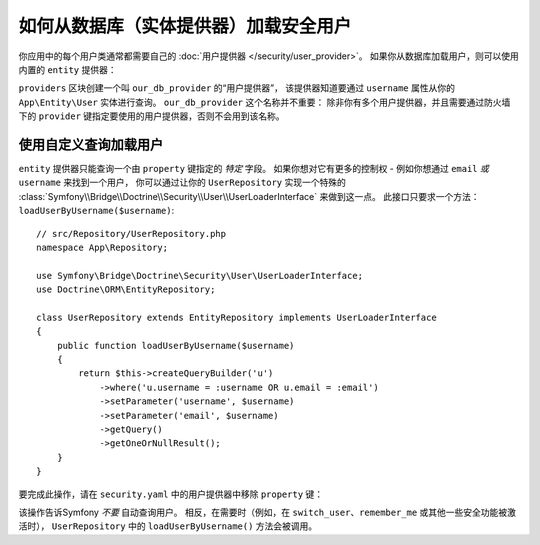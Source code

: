 .. index::
   single: Security; User provider
   single: Security; Entity provider

如何从数据库（实体提供器）加载安全用户
==================================================================

你应用中的每个用户类通常都需要自己的 :doc:`用户提供器 </security/user_provider>`。
如果你从数据库加载用户，则可以使用内置的 ``entity`` 提供器：

.. configuration-block::

    .. code-block:: yaml

        # config/packages/security.yaml
            # ...

            providers:
                our_db_provider:
                    entity:
                        class: App\Entity\User
                        # 查询的属性 - 例如用户名、电子邮件等
                        property: username
                        # 如果你使用多个实体管理器
                        # manager_name: customer

            # ...

    .. code-block:: xml

        <!-- config/packages/security.xml -->
        <?xml version="1.0" encoding="UTF-8"?>
        <srv:container xmlns="http://symfony.com/schema/dic/security"
            xmlns:xsi="http://www.w3.org/2001/XMLSchema-instance"
            xmlns:srv="http://symfony.com/schema/dic/services"
            xsi:schemaLocation="http://symfony.com/schema/dic/services
                http://symfony.com/schema/dic/services/services-1.0.xsd">

            <config>
                <provider name="our_db_provider">
                    <!-- if you're using multiple entity managers, add:
                         manager-name="customer" -->
                    <entity class="App\Entity\User" property="username" />
                </provider>

                <!-- ... -->
            </config>
        </srv:container>

    .. code-block:: php

        // config/packages/security.php
        use App\Entity\User;

        $container->loadFromExtension('security', array(
            'providers' => array(
                'our_db_provider' => array(
                    'entity' => array(
                        'class'    => User::class,
                        'property' => 'username',
                    ),
                ),
            ),

            // ...
        ));

``providers`` 区块创建一个叫 ``our_db_provider`` 的“用户提供器”，
该提供器知道要通过 ``username`` 属性从你的 ``App\Entity\User`` 实体进行查询。
``our_db_provider`` 这个名称并不重要：
除非你有多个用户提供器，并且需要通过防火墙下的 ``provider`` 键指定要使用的用户提供器，否则不会用到该名称。

.. _authenticating-someone-with-a-custom-entity-provider:

使用自定义查询加载用户
-------------------------------------

``entity`` 提供器只能查询一个由 ``property`` 键指定的 *特定* 字段。
如果你想对它有更多的控制权 - 例如你想通过 ``email`` *或* ``username`` 来找到一个用户，
你可以通过让你的 ``UserRepository`` 实现一个特殊的
:class:`Symfony\\Bridge\\Doctrine\\Security\\User\\UserLoaderInterface`
来做到这一点。
此接口只要求一个方法：``loadUserByUsername($username)``::

    // src/Repository/UserRepository.php
    namespace App\Repository;

    use Symfony\Bridge\Doctrine\Security\User\UserLoaderInterface;
    use Doctrine\ORM\EntityRepository;

    class UserRepository extends EntityRepository implements UserLoaderInterface
    {
        public function loadUserByUsername($username)
        {
            return $this->createQueryBuilder('u')
                ->where('u.username = :username OR u.email = :email')
                ->setParameter('username', $username)
                ->setParameter('email', $username)
                ->getQuery()
                ->getOneOrNullResult();
        }
    }

要完成此操作，请在 ``security.yaml`` 中的用户提供器中移除 ``property`` 键：

.. configuration-block::

    .. code-block:: yaml

        # config/packages/security.yaml
        security:
            # ...

            providers:
                our_db_provider:
                    entity:
                        class: App\Entity\User

    .. code-block:: xml

        <!-- config/packages/security.xml -->
        <?xml version="1.0" encoding="UTF-8"?>
        <srv:container xmlns="http://symfony.com/schema/dic/security"
            xmlns:xsi="http://www.w3.org/2001/XMLSchema-instance"
            xmlns:srv="http://symfony.com/schema/dic/services"
            xsi:schemaLocation="http://symfony.com/schema/dic/services
                http://symfony.com/schema/dic/services/services-1.0.xsd">

            <config>
                <!-- ... -->

                <provider name="our_db_provider">
                    <entity class="App\Entity\User" />
                </provider>
            </config>
        </srv:container>

    .. code-block:: php

        // config/packages/security.php
        use App\Entity\User;

        $container->loadFromExtension('security', array(
            // ...

            'providers' => array(
                'our_db_provider' => array(
                    'entity' => array(
                        'class' => User::class,
                    ),
                ),
            ),
        ));

该操作告诉Symfony *不要* 自动查询用户。
相反，在需要时（例如，在 ``switch_user``、``remember_me`` 或其他一些安全功能被激活时），
``UserRepository`` 中的 ``loadUserByUsername()`` 方法会被调用。
